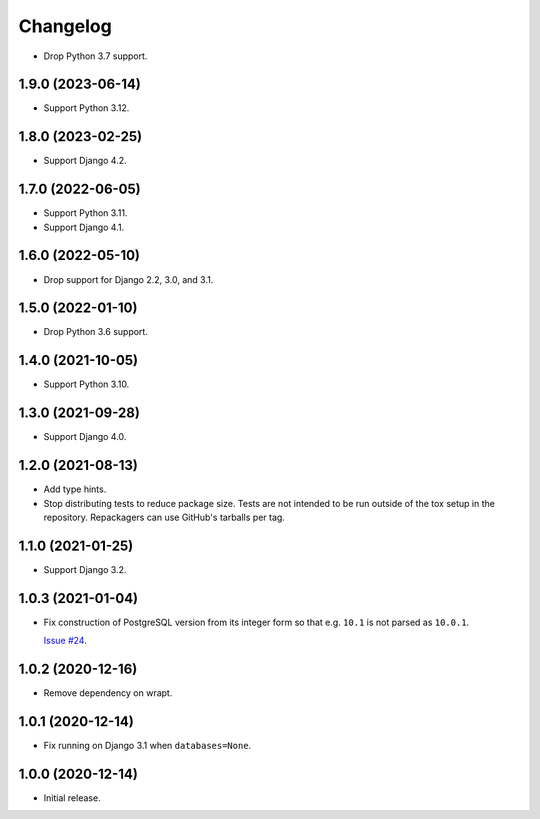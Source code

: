 =========
Changelog
=========

* Drop Python 3.7 support.

1.9.0 (2023-06-14)
------------------

* Support Python 3.12.

1.8.0 (2023-02-25)
------------------

* Support Django 4.2.

1.7.0 (2022-06-05)
------------------

* Support Python 3.11.

* Support Django 4.1.

1.6.0 (2022-05-10)
------------------

* Drop support for Django 2.2, 3.0, and 3.1.

1.5.0 (2022-01-10)
------------------

* Drop Python 3.6 support.

1.4.0 (2021-10-05)
------------------

* Support Python 3.10.

1.3.0 (2021-09-28)
------------------

* Support Django 4.0.

1.2.0 (2021-08-13)
------------------

* Add type hints.

* Stop distributing tests to reduce package size. Tests are not intended to be
  run outside of the tox setup in the repository. Repackagers can use GitHub's
  tarballs per tag.

1.1.0 (2021-01-25)
------------------

* Support Django 3.2.

1.0.3 (2021-01-04)
------------------

* Fix construction of PostgreSQL version from its integer form so that e.g.
  ``10.1`` is not parsed as ``10.0.1``.

  `Issue #24 <https://github.com/adamchainz/django-version-checks/issues/24>`__.

1.0.2 (2020-12-16)
------------------

* Remove dependency on wrapt.

1.0.1 (2020-12-14)
------------------

* Fix running on Django 3.1 when ``databases=None``.

1.0.0 (2020-12-14)
------------------

* Initial release.
